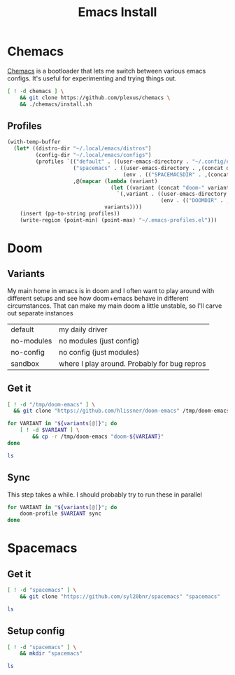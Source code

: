 #+TITLE: Emacs Install
#+PROPERTY: header-args :mkdirp yes

* Chemacs
[[https://github.com/plexus/chemacs][Chemacs]] is a bootloader that lets me switch between various emacs configs. It's useful for experimenting and trying things out.
#+BEGIN_SRC bash :dir ~/.local/src
[ ! -d chemacs ] \
    && git clone https://github.com/plexus/chemacs \
    && ./chemacs/install.sh
#+END_SRC

** Profiles
#+NAME: generate-profiles
#+BEGIN_SRC emacs-lisp :var variants=doom-variants[,0]
(with-temp-buffer
  (let* ((distro-dir "~/.local/emacs/distros")
         (config-dir "~/.local/emacs/configs")
         (profiles `(("default" . ((user-emacs-directory . "~/.config/emacs")))
                     ("spacemacs" . ((user-emacs-directory . ,(concat distro-dir "/spacemacs"))
                                     (env . (("SPACEMACSDIR" . ,(concat config-dir "/spacemacs"))))))
                     ,@(mapcar (lambda (variant)
                                 (let ((variant (concat "doom-" variant)))
                                   `(,variant . ((user-emacs-directory . ,(concat distro-dir "/" variant))
                                                 (env . (("DOOMDIR" . ,(concat config-dir "/" variant))))))))
                               variants))))
    (insert (pp-to-string profiles))
    (write-region (point-min) (point-max) "~/.emacs-profiles.el")))
#+END_SRC

* Doom
:PROPERTIES:
:header-args+: :var variants=doom-variants[,0]
:END:
** Variants
My main home in emacs is in doom and I often want to play around with different setups and see how doom+emacs behave in different circumstances. That can make my main doom a little unstable, so I'll carve out separate instances

#+NAME: doom-variants
| default    | my daily driver                              |
| no-modules | no modules (just config)                     |
| no-config  | no config (just modules)                     |
| sandbox    | where I play around. Probably for bug repros |

** Get it
#+BEGIN_SRC bash :dir ~/.local/emacs/distros :mkdirp yes
[ ! -d "/tmp/doom-emacs" ] \
  && git clone "https://github.com/hlissner/doom-emacs" /tmp/doom-emacs

for VARIANT in "${variants[@]}"; do
    [ ! -d $VARIANT ] \
        && cp -r /tmp/doom-emacs "doom-${VARIANT}"
done

ls
#+END_SRC

** Sync
This step takes a while. I should probably try to run these in parallel
#+BEGIN_SRC bash
for VARIANT in "${variants[@]}"; do
    doom-profile $VARIANT sync
done
#+END_SRC

#+RESULTS:

* Spacemacs
** Get it
#+BEGIN_SRC bash :dir ~/.local/emacs/distros
[ ! -d "spacemacs" ] \
    && git clone "https://github.com/syl20bnr/spacemacs" "spacemacs"

ls
#+END_SRC
** Setup config
#+BEGIN_SRC bash :dir ~/.local/emacs/configs
[ ! -d "spacemacs" ] \
    && mkdir "spacemacs"

ls
#+END_SRC
